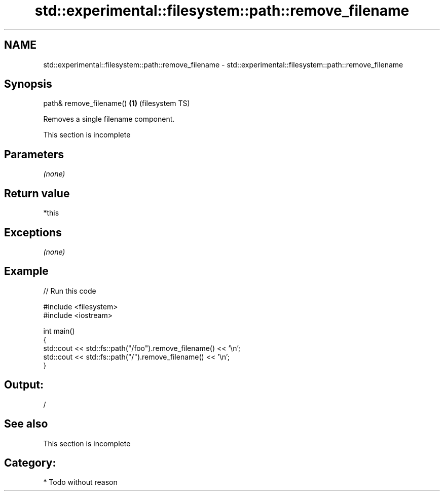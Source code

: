 .TH std::experimental::filesystem::path::remove_filename 3 "Nov 25 2015" "2.0 | http://cppreference.com" "C++ Standard Libary"
.SH NAME
std::experimental::filesystem::path::remove_filename \- std::experimental::filesystem::path::remove_filename

.SH Synopsis
   path& remove_filename() \fB(1)\fP (filesystem TS)

   Removes a single filename component.

    This section is incomplete

.SH Parameters

   \fI(none)\fP

.SH Return value

   *this

.SH Exceptions

   \fI(none)\fP

.SH Example

   
// Run this code

 #include <filesystem>
 #include <iostream>
  
 int main()
 {
     std::cout << std::fs::path("/foo").remove_filename() << '\\n';
     std::cout << std::fs::path("/").remove_filename() << '\\n';
 }

.SH Output:

 /

.SH See also

    This section is incomplete

.SH Category:

     * Todo without reason
